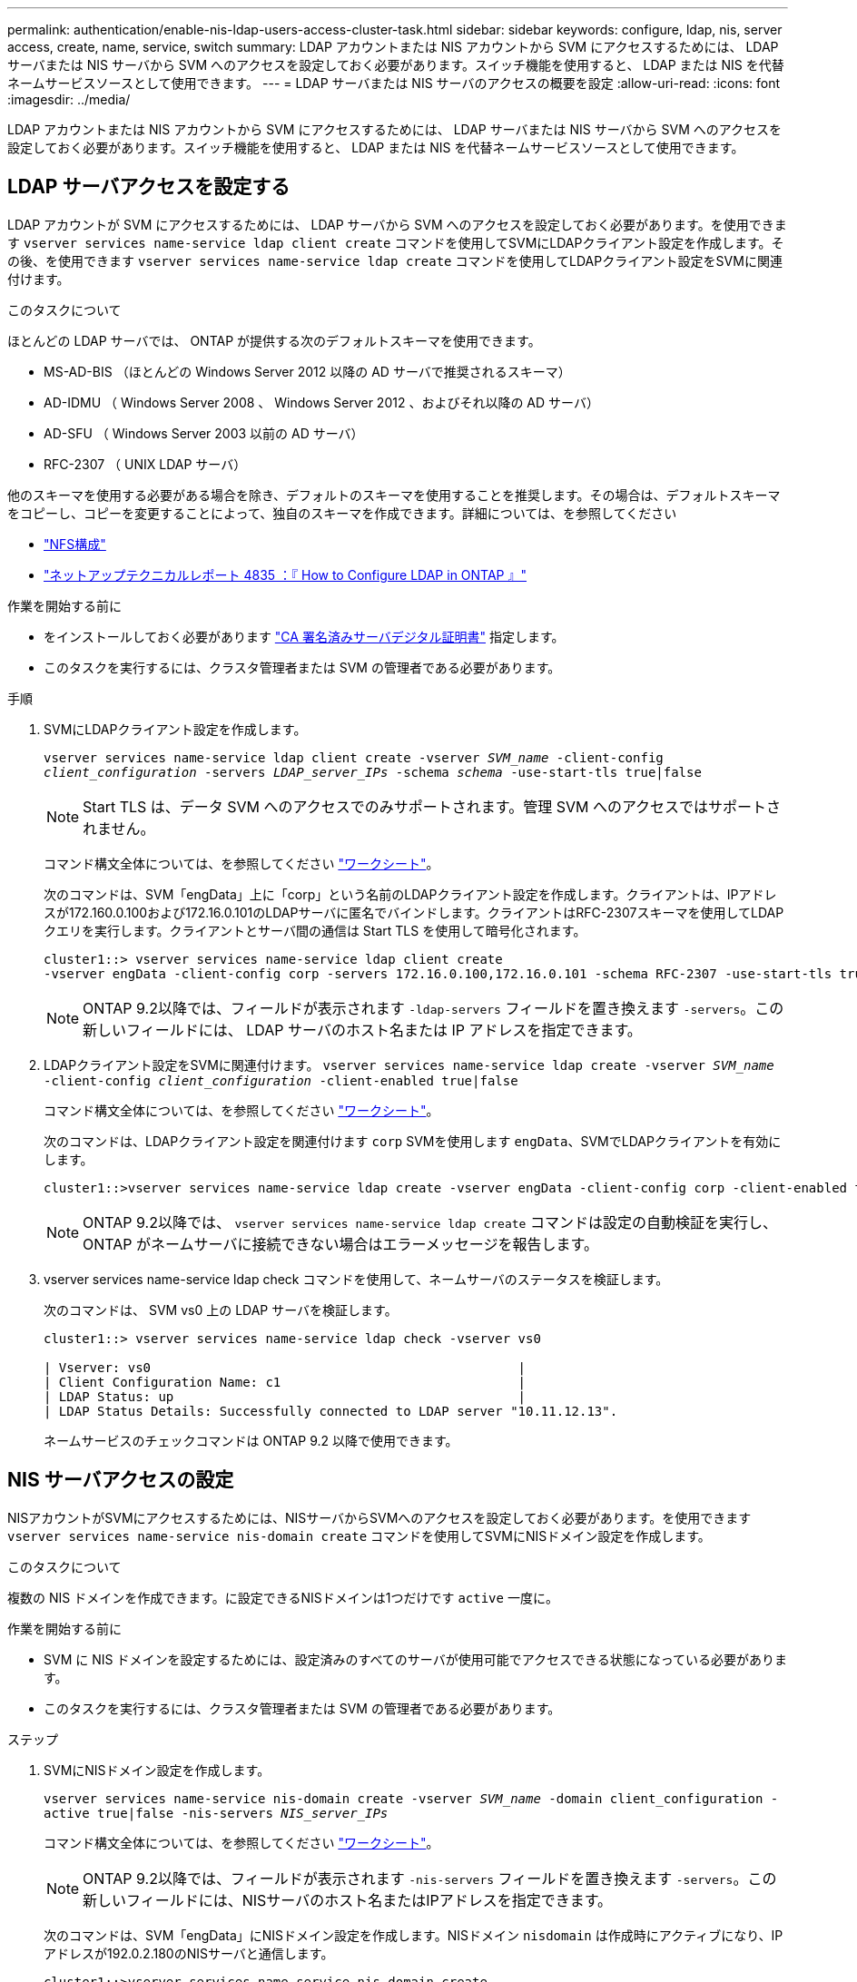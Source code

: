 ---
permalink: authentication/enable-nis-ldap-users-access-cluster-task.html 
sidebar: sidebar 
keywords: configure, ldap, nis, server access, create, name, service, switch 
summary: LDAP アカウントまたは NIS アカウントから SVM にアクセスするためには、 LDAP サーバまたは NIS サーバから SVM へのアクセスを設定しておく必要があります。スイッチ機能を使用すると、 LDAP または NIS を代替ネームサービスソースとして使用できます。 
---
= LDAP サーバまたは NIS サーバのアクセスの概要を設定
:allow-uri-read: 
:icons: font
:imagesdir: ../media/


[role="lead"]
LDAP アカウントまたは NIS アカウントから SVM にアクセスするためには、 LDAP サーバまたは NIS サーバから SVM へのアクセスを設定しておく必要があります。スイッチ機能を使用すると、 LDAP または NIS を代替ネームサービスソースとして使用できます。



== LDAP サーバアクセスを設定する

LDAP アカウントが SVM にアクセスするためには、 LDAP サーバから SVM へのアクセスを設定しておく必要があります。を使用できます `vserver services name-service ldap client create` コマンドを使用してSVMにLDAPクライアント設定を作成します。その後、を使用できます `vserver services name-service ldap create` コマンドを使用してLDAPクライアント設定をSVMに関連付けます。

.このタスクについて
ほとんどの LDAP サーバでは、 ONTAP が提供する次のデフォルトスキーマを使用できます。

* MS-AD-BIS （ほとんどの Windows Server 2012 以降の AD サーバで推奨されるスキーマ）
* AD-IDMU （ Windows Server 2008 、 Windows Server 2012 、およびそれ以降の AD サーバ）
* AD-SFU （ Windows Server 2003 以前の AD サーバ）
* RFC-2307 （ UNIX LDAP サーバ）


他のスキーマを使用する必要がある場合を除き、デフォルトのスキーマを使用することを推奨します。その場合は、デフォルトスキーマをコピーし、コピーを変更することによって、独自のスキーマを作成できます。詳細については、を参照してください

* link:../nfs-config/index.html["NFS構成"]
* https://www.netapp.com/pdf.html?item=/media/19423-tr-4835.pdf["ネットアップテクニカルレポート 4835 ：『 How to Configure LDAP in ONTAP 』"^]


.作業を開始する前に
* をインストールしておく必要があります link:install-ca-signed-server-digital-certificate-task.html["CA 署名済みサーバデジタル証明書"] 指定します。
* このタスクを実行するには、クラスタ管理者または SVM の管理者である必要があります。


.手順
. SVMにLDAPクライアント設定を作成します。
+
`vserver services name-service ldap client create -vserver _SVM_name_ -client-config _client_configuration_ -servers _LDAP_server_IPs_ -schema _schema_ -use-start-tls true|false`

+

NOTE: Start TLS は、データ SVM へのアクセスでのみサポートされます。管理 SVM へのアクセスではサポートされません。

+
コマンド構文全体については、を参照してください link:config-worksheets-reference.html["ワークシート"]。

+
次のコマンドは、SVM「engData」上に「corp」という名前のLDAPクライアント設定を作成します。クライアントは、IPアドレスが172.160.0.100および172.16.0.101のLDAPサーバに匿名でバインドします。クライアントはRFC-2307スキーマを使用してLDAPクエリを実行します。クライアントとサーバ間の通信は Start TLS を使用して暗号化されます。

+
[listing]
----
cluster1::> vserver services name-service ldap client create
-vserver engData -client-config corp -servers 172.16.0.100,172.16.0.101 -schema RFC-2307 -use-start-tls true
----
+

NOTE: ONTAP 9.2以降では、フィールドが表示されます `-ldap-servers` フィールドを置き換えます `-servers`。この新しいフィールドには、 LDAP サーバのホスト名または IP アドレスを指定できます。

. LDAPクライアント設定をSVMに関連付けます。 `vserver services name-service ldap create -vserver _SVM_name_ -client-config _client_configuration_ -client-enabled true|false`
+
コマンド構文全体については、を参照してください link:config-worksheets-reference.html["ワークシート"]。

+
次のコマンドは、LDAPクライアント設定を関連付けます `corp` SVMを使用します `engData`、SVMでLDAPクライアントを有効にします。

+
[listing]
----
cluster1::>vserver services name-service ldap create -vserver engData -client-config corp -client-enabled true
----
+

NOTE: ONTAP 9.2以降では、 `vserver services name-service ldap create` コマンドは設定の自動検証を実行し、ONTAP がネームサーバに接続できない場合はエラーメッセージを報告します。

. vserver services name-service ldap check コマンドを使用して、ネームサーバのステータスを検証します。
+
次のコマンドは、 SVM vs0 上の LDAP サーバを検証します。

+
[listing]
----
cluster1::> vserver services name-service ldap check -vserver vs0

| Vserver: vs0                                                |
| Client Configuration Name: c1                               |
| LDAP Status: up                                             |
| LDAP Status Details: Successfully connected to LDAP server "10.11.12.13".                                              |
----
+
ネームサービスのチェックコマンドは ONTAP 9.2 以降で使用できます。





== NIS サーバアクセスの設定

NISアカウントがSVMにアクセスするためには、NISサーバからSVMへのアクセスを設定しておく必要があります。を使用できます `vserver services name-service nis-domain create` コマンドを使用してSVMにNISドメイン設定を作成します。

.このタスクについて
複数の NIS ドメインを作成できます。に設定できるNISドメインは1つだけです `active` 一度に。

.作業を開始する前に
* SVM に NIS ドメインを設定するためには、設定済みのすべてのサーバが使用可能でアクセスできる状態になっている必要があります。
* このタスクを実行するには、クラスタ管理者または SVM の管理者である必要があります。


.ステップ
. SVMにNISドメイン設定を作成します。
+
`vserver services name-service nis-domain create -vserver _SVM_name_ -domain client_configuration -active true|false -nis-servers _NIS_server_IPs_`

+
コマンド構文全体については、を参照してください link:config-worksheets-reference.html["ワークシート"]。

+

NOTE: ONTAP 9.2以降では、フィールドが表示されます `-nis-servers` フィールドを置き換えます `-servers`。この新しいフィールドには、NISサーバのホスト名またはIPアドレスを指定できます。

+
次のコマンドは、SVM「engData」にNISドメイン設定を作成します。NISドメイン `nisdomain` は作成時にアクティブになり、IPアドレスが192.0.2.180のNISサーバと通信します。

+
[listing]
----
cluster1::>vserver services name-service nis-domain create
-vserver engData -domain nisdomain -active true -nis-servers 192.0.2.180
----




== ネームサービススイッチを作成します

ネームサービススイッチ機能を使用すると、 LDAP または NIS を代替ネームサービスソースとして使用できます。を使用できます `vserver services name-service ns-switch modify` コマンドを使用して、ネームサービスソースの参照順序を指定します。

.作業を開始する前に
* LDAP サーバおよび NIS サーバのアクセスを設定しておく必要があります。
* このタスクを実行するには、クラスタ管理者または SVM 管理者である必要があります。


.ステップ
. ネームサービスソースの参照順序を指定します。
+
`vserver services name-service ns-switch modify -vserver _SVM_name_ -database _name_service_switch_database_ -sources _name_service_source_order_`

+
コマンド構文全体については、を参照してください link:config-worksheets-reference.html["ワークシート"]。

+
次のコマンドは、SVM「engData」上の「passwd」データベースのLDAPおよびNISネームサービスソースの検索順序を指定します。

+
[listing]
----
cluster1::>vserver services name-service ns-switch
modify -vserver engData -database passwd -source files ldap,nis
----

